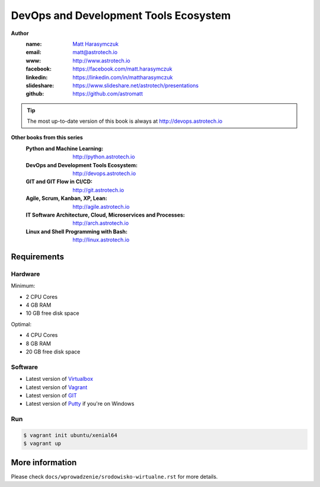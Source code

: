######################################
DevOps and Development Tools Ecosystem
######################################

**Author**
    :name: `Matt Harasymczuk <http://astrotech.io>`_
    :email: matt@astrotech.io
    :www: http://www.astrotech.io
    :facebook: https://facebook.com/matt.harasymczuk
    :linkedin: https://linkedin.com/in/mattharasymczuk
    :slideshare: https://www.slideshare.net/astrotech/presentations
    :github: https://github.com/astromatt

.. tip:: The most up-to-date version of this book is always at http://devops.astrotech.io

**Other books from this series**
    :Python and Machine Learning: http://python.astrotech.io
    :DevOps and Development Tools Ecosystem: http://devops.astrotech.io
    :GIT and GIT Flow in CI/CD: http://git.astrotech.io
    :Agile, Scrum, Kanban, XP, Lean: http://agile.astrotech.io
    :IT Software Architecture, Cloud, Microservices and Processes: http://arch.astrotech.io
    :Linux and Shell Programming with Bash: http://linux.astrotech.io

Requirements
============

Hardware
--------
Minimum:

- 2 CPU Cores
- 4 GB RAM
- 10 GB free disk space

Optimal:

- 4 CPU Cores
- 8 GB RAM
- 20 GB free disk space

Software
--------
- Latest version of `Virtualbox <https://www.virtualbox.org/wiki/Downloads>`_
- Latest version of `Vagrant <https://www.vagrantup.com/downloads.html>`_
- Latest version of `GIT <https://git-scm.com/downloads>`_
- Latest version of `Putty <http://www.chiark.greenend.org.uk/~sgtatham/putty/latest.html>`_ if you're on Windows

Run
---
.. code-block:: console

    $ vagrant init ubuntu/xenial64
    $ vagrant up


More information
================
Please check ``docs/wprowadzenie/srodowisko-wirtualne.rst`` for more details.
